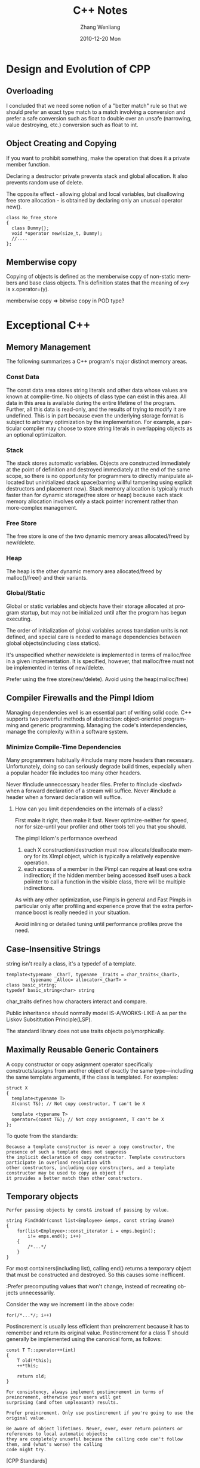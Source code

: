 #+TITLE:     C++ Notes
#+AUTHOR:    Zhang Wenliang
#+EMAIL:     wlamos@gmail.com
#+DATE:      2010-12-20 Mon
#+DESCRIPTION: 
#+KEYWORDS: 
#+LANGUAGE:  en
#+OPTIONS:   H:3 num:t toc:t \n:nil @:t ::t |:t ^:nil -:t f:t *:t <:t
#+OPTIONS:   TeX:t LaTeX:t skip:nil d:nil todo:t pri:nil tags:not-in-toc
#+INFOJS_OPT: view:nil toc:nil ltoc:t mouse:underline buttons:0 path:http://orgmode.org/org-info.js
#+EXPORT_SELECT_TAGS: export
#+EXPORT_EXCLUDE_TAGS: noexport
#+LINK_UP:   
#+LINK_HOME: 
#+XSLT: 

* Design and Evolution of CPP
** Overloading
I concluded that we need some notion of a "better match" rule so that we should prefer an exact type match to
a match involving a conversion and prefer a safe conversion such as float to double over an unsafe (narrowing,
value destroying, etc.) conversion such as float to int.

** Object Creating and Copying

If you want to prohibit something, make the operation that does it a private member function.

Declaring a destructor private prevents stack and global allocation. It also prevents random use of delete.

The opposite effect - allowing global and local variables, but disallowing free store allocation - is obtained
by declaring only an unusual operator new(). 
: class No_free_store
: {
:   class Dummy{};
:   void *operator new(size_t, Dummy);
:   //....
: };

** Memberwise copy

Copying of objects is defined as the memberwise copy of non-static members and base class objects. This
definition states that the meaning of x=y is x.operator=(y).

memberwise copy => bitwise copy in POD type?

* Exceptional C++
** Memory Management
The following summarizes a C++ program's major distinct memory areas.
*** Const Data
The const data area stores string literals and other data whose values are known at compile-time. No objects of
class type can exist in this area.
All data in this area is available during the entire lifetime of the program. Further, all this data is
read-only, and the results of trying to modify it are undefined. This is in part because even the underlying
storage format is subject to arbitrary optimization by the implementation. For example, a particular compiler
may choose to store string literals in overlapping objects as an optional optimizaiton.

*** Stack
The stack stores automatic variables. Objects are constructed immediately at the point of definition and
destroyed immediately at the end of the same scope, so there is no opportunity for programmers to directly
manipulate allocated but uninitialized stack space(barring willful tampering using explicit destructors and
placement new).
Stack memory allocation is typically much faster than for dynamic storage(free store or heap) because each
stack memory allocation involves only a stack pointer increment rather than more-complex management.

*** Free Store
The free store is one of the two dynamic memory areas allocated/freed by new/delete.

*** Heap
The heap is the other dynamic memory area allocated/freed by malloc()/free() and their variants.

*** Global/Static
Global or static variables and objects have their storage allocated at program startup, but may not be
initialized until after the program has begun executing.

The order of initialization of global variables across translation units is not defined, and special care is
needed to manage dependencies between global objects(including class statics).

It's unspecified whether new/delete is implemented in terms of malloc/free in a given implementation. It is
specified, however, that malloc/free must not be implemented in terms of new/delete.

Prefer using the free store(new/delete). Avoid using the heap(malloc/free)

** Compiler Firewalls and the Pimpl Idiom
Managing dependencies well is an essential part of writing solid code. C++ supports two powerful methods of
abstraction: object-oriented programming and generic programming. Managing the code's interdependencies,
manage the complexity within a software system.
*** Minimize Compile-Time Dependencies
Many programmers habitually #include many more headers than necessary. Unfortunately, doing so can seriously
degrade build times, expecially when a popular header file includes too many other headers.

Never #include unneccessary header files.
Prefer to #include <iosfwd> when a forward declaration of a stream will suffice.
Never #include a header when a forward declaration will suffice.
**** How can you limit dependencies on the internals of a class?
First make it right, then make it fast. Never optimize-neither for speed, nor for size-until your profiler and
other tools tell you that you should.

The pimpl Idiom's performance overhead
1. each X construction/destruction must now allocate/deallocate memory for its XImpl object, which is
   typically a relatively expensive operation.
2. each access of a member in the Pimpl can require at least one extra indirection; if the hidden member being
   accessed itself uses a back poiinter to call a function in the visible class, there will be multiple
   indirections.

As with any other optimization, use Pimpls in general and Fast Pimpls in particular only after profiling and
experience prove that the extra performance boost is really needed in your situation.

Avoid inlining or detailed tuning until performance profiles prove the need. 
** Case-Insensitive Strings
string isn't really a class, it's a typedef of a template.
: template<typename _CharT, typename _Traits = char_traits<_CharT>,
:          typename _Alloc= allocator<_CharT> >
: class basic_string;
: typedef basic_string<char> string
char_traits defines how characters interact and compare.

Public inheritance should normally model IS-A/WORKS-LIKE-A as per the Liskov Subsititution Principle(LSP).

The standard library does not use traits objects polymorphically.

** Maximally Reusable Generic Containers

A copy constructor or copy asignment operator specifically constructs/assigns from another object of exactly
the same type---including the same template arguments, if the class is templated. For examples:
: struct X
: {
:   template<typename T>
:   X(const T&); // Not copy constructor, T can't be X
: 
:   template <typename T>
:   operator=(const T&); // Not copy assignment, T can't be X
: };

To quote from the standards:
: Because a template constructor is never a copy constructor, the presence of such a template does not suppress
: the implicit declaration of copy constructor. Template constructors participate in overload resolution with
: other constructors, including copy constructors, and a template constructor may be used to copy an object if
: it provides a better match than other constructors.

** Temporary objects
: Perfer passing objects by const& instead of passing by value.

: string FindAddr(const list<Employee> &emps, const string &name)
: {
:     for(list<Employee>::const_iterator i = emps.begin();
:         i!= emps.end(); i++)
:     {
:         /*...*/
:     }
: }

For most containers(including list), calling end() returns a temporary object that must be constructed and
destroyed. So this causes some inefficent.

:Prefer precomputing values that won't change, instead of recreating objects unnecessarily.

Consider the way we increment i in the above code:
: for(/*...*/; i++)

Postincrement is usually less efficient than preincrement because it has to remember and return its original
value. Postincrement for a class T should generally be implemented using the canonical form, as follows:

: const T T::operator++(int)
: {
:     T old(*this);
:     ++*this;
: 
:     return old;
: }

: For consistency, always implement postincrement in terms of preincrement, otherwise your users will get
: surprising (and often unpleasant) results.

: Prefer preincrement. Only use postincrement if you're going to use the original value.

: Be aware of object lifetimes. Never, ever, ever return pointers or references to local automatic objects;
: they are completely unuseful because the calling code can't follow them, and (what's worse) the calling
: code might try.

[CPP Standards]

Temporaries of class type are created in various contexts: binding an rvalue to a reference, returning an
rvalue, a conversion that creates an rvalue, throwing an exception, entering a handler, and in some
initializations. Even when the creation of the temporary object is avoided, all the semantic restrictions must
be respected as if the temporary object was created.

Example:

: class X {
: // ...
: public:
: //...
:   X(int);
:   X(const X&);
:   ~X();
: };
: 
: X f(x);
: 
: void g()
: {
:    X a(1);
:    X b = f(X(2));
:    a = f(a);
: }

Here, an implementation might use a temporary in which to construct X(2) before passing it to f() using X's
copy-constructor; alternatively, X(2) might be constructed in the space used to hold the argument. Also, a
temporary might be used to hold the result of f(X(2)) before copying it to b using X's copy-constructor;
alternatively, f()'s result might be constructed in b. On the other hand, the expression a = f(2) requires a
temporary for either the argument a or the result of f(a) to avoid undesired aliasing of a.

When an implementation introduces a temporary object of a class that has a non-trivial constructor, it shall
ensure that a constructor is called for the temporary object. Similarly, the destructor shall be called for a
temporary with a non-trivial destructor. Temporary objects are destroyed as the last step in evaluating the
full-expression that contains the point where they were created. This is true even if that evaluation ends in
throwing an exception.

There are two contexts in which temporaries are destroyed at a different point than the end of the full
expression. The first context is when an expression appears as an initializer for a declarator defining an
object. In that context, the temporary that holds the result of the expression shall persist until the
object's initialization is complete. The object is initialized from a copy of the temporary; during this
copying, an implementation can call the copy constructor many times; the temporary is destroyed after it has
been copied, before or when the initialization completes. If many temporaries are created by the evaluation of
the initializer, the temporaries are destroyed in reverse order of the completion of their construction.

The second context is when a reference is bound to a temporary. The temporary to which the reference is bound
or the temporary that is the complete object to a subobject of which the temporary is bound persists for the
lifetime of the reference except as specified below. A temporary bound to a reference member in a
constructors's ctor-initializer persists until the constructor exits. A temporary bound to a reference
parameter in a function call persists until the completion of the full expression containing the call. A
temporary bound to the returned value in a function return statement persists until the function exits. In all
these cases, the temporaries created during the evaluation of the expression initializing the reference,
except the temporary to which teh reference is bound, are destroyed at the end of the full-expression in which
they are created and in the reverse order of the completion of their construction. If the lifetime of two or
more temporaries to which references are boundends at the same point, these temporaries are destroyed at that
point in the reverse order of the completion of theri construction.

** Writing Exception-safe Code
exception-safe : works properly in the presence of exceptions
exception-neutral : propagates all exceptions to the caller

What are the different "level" of exception safety?
Can or should generic containers be fully exception-neutral?
Are the standard library containers exception-safe of exception-neutral?
Does exception safety affect the design of your container's public interface?
Should generic containers use exception specifications?

should always be in a correct and consistent state, regardless of any exceptions that are thrown, they should
be propagated seamlessly through to the caller.

: template<typename T>
: Stack<T>::Stack()
: :v_(new T[10]),
:  vsize_(10),
:  vused_(0)
: {
: }

v_(new T[10]) : first call operator new[]() (either the default operator new[]() or one provided by T) to
allocate the memory, then tries to call T::T a total of vsize_ times. There are two operations might
fail. First, the memory allocation itself, in which case operator new[]() will throw a bad_alloc
exception. Second the T's default constructor, which might throw anything at all.

: If a function isn't going to handle (or translate or deliberately absorb) an exception, it should allow the
: exception to propagate up to a caller who can handle it.

: Always structure your code so that resources are correctly freed and data is in a consistent state even in the
: presence of exceptions.

: Observe the canonical exception-safty rules: In each function, take all the code that might emit an exception
: and do all that work safely off to the side. Only then, when you know that the real work has succeeded, should
: you modify the program state (and clean up) using only non-throwing operations.

: Never make exception safety an afterthought. Exception safety affects a class's design. It is never "just an
: implementation detail".

"Exception-unsafe" and "poor design" go hand in hand. If a piece of code isn't exception-safe, that's
generally okay and can simply be fixed. But if a piece of code can not be made exception-safe because of its
underlying design, that almost always is a signal of its poor design. Example 1: A function with two different
responsibilities is difficult to make exception-safe. Example 2: A copy assignment operator that is written in
such a way that it must check for self-assignment is probably not strongly exception-safe.

1. Basic guarantee: Even in the presence of exceptions thrown by T or other exceptions. Stack objects don't
   leak resources.
2. Strong guarantee: If an operation terminates because of an exception, program state will remain
   unchanged. This always implies commit-or-rollback semantics, including that no references or iterators into
   the container be invalidated if an operation fails.
3. Nothrow guarantee: The function will not emit an exception under any circumstances.Overall exception safety
   isn't possible unless certain functions are guarateed not to throw. In particular, we've seen that this is
   true for destructors. Also needed for some helper functions, such as Swap().

:Unserstand the basic, strong, and nothrow exception-safety guarantees.

STLport makes the guarantee that no resources are leaked in the face of exceptions. This means:

1. By the time a container's destructor completes:
   It has returned all memory it has allocated to the appropriate deallocation function.
   The destructor has been called for all objects constructed by the container.
2. Algorithms destroy all temporary objects and deallocate all temporary memory even if the algorithm does not
   complete due to an exception.
3. Algorithms which construct objects (e.g. uninitialized_fill) either complete successfully or destroy any
   objects that they have constructed at the time of the exception.
4. Algorithms which destroy objects always succeed.

** Overriding Virtual Functions
: Make base class destructors virtual (unless you are certain that no one will ever attempt to delete a derived
: bject through a pointer to base).

To overload a function f() means to provide another function with the same name (f) in the same scope but with
different parameter types. When f() is actually called, the compiler will try to pick the best atch based on
the actual parameters that are supplied.

To override a function f() means to provide another funtion with the same name (f) and the same parameter
types in a derived class.

To hide a function f() in an enclosing scope (base class, outer class, or namespace) means to provide another
function with the same name (f) in an inner scope (derived class, nested class, or namespace), which will hide
the same function name in an enclosing scope.

** Item47 Control Flow
The presence of a global variable should already put us on the lookout for clients that might try to use it
before it has been initialized. The order of initialization for global variables (including class statics)
between translation units is undefined.

Guideline
: Avoid using global or static objects. If  you must use a global or static object, always be very careful about
: the order-of-initialization rules.

全局变量在不同的编译单元间的初始化顺序是不确定的，所以使用时要注意。

* Effective CPP
** Chapter 3 Resource Management
*** Item13 Use objects to manage resources

By putting resources inside objects, we can rely on C++'s automatic destructor invocation to make sure that
the resources are released.

Many resources are dynamically allocated on the heap, are used only within a signle block or function, and
should be released when control leaves that block or function. The standard library's auto_ptr is tailor-made
for this kind of situation. auto_ptr is a pointer-like object (a smart pointer) whose destructor automatically
calls delete on what it points to.

: void f()
: {
:   std::auto_ptr<Investment> pInv(createInvestment());
: 
:   ......
: 
: }

Resources are acquired and immediately turned over to resource-managing objects. Resources Acquisition Is
Initialization, RAII.

Resource-managing objects use their destructors to ensure that resources are released. Because destructors are
called automatically when an object is destroyed (e.g., when an object goes out of scope), resources are
correctly released, regardless of how control leaves a block.

There never be more than one auto_ptr pointing to an object. Copying them sets them to null, and the copying
pointer assumes sole ownership of the resource!

: std::auto_ptr<Investment>                 // pInv1 points to the
:  pInv1(createInvestment());              // object returned from
:                                          // createInvestment
: 
: std::auto_ptr<Investment> pInv2(pInv1);   // pInv2 now points to the
:                                          // object; pInv1 is now null
: pInv1 = pInv2;                            // now pInv1 points to the
:                                          // object, and pInv2 is null                                                                   

This odd copying behavior, plus the underlying requirement that resources managed by auto_ptrs must never have
more than one auto_ptr pointing to them, means that auto_ptrs aren't the best way to manage all dynamically
allocated resources. For example, STL containers require that their contents exhibit "normal" copying
behavior, so containers of auto_ptr aren't allowed.

Reference-counting smart pointer (RCSP) is a smart pointer that keeps track of how many objects point to a
particular resource and automatically deletes the resource when nobody is pointing to it any longer. As such,
RCSPs offer behavior that is similar to that of garbage collection. Unlike garbage collection, however, RCSPs
can't break cycles of references.

tr1::shared_ptr is an RCSP.
: 
: void f()
: 
: {
: 
:  ...
: 
:  std::tr1::shared_ptr<Investment>
:    pInv(createInvestment());             // call factory function
: 
:  ...                                     // use pInv as before
: 
: }                                         // automatically delete
:                                          // pInv via shared_ptr's dtor

This code looks almost the same as that employing auto_ptr, but copying shared_ptrs behaves much more
naturally.

: void f()
: {
:  ...
: 
:  std::tr1::shared_ptr<Investment>          // pInv1 points to the
:    pInv1(createInvestment());              // object returned from
:                                            // createInvestment
: 
:  std::tr1::shared_ptr<Investment>          // both  pInv1 and pInv2 now
:    pInv2(pInv1);                           // point to the object
:  pInv1 = pInv2;                            // ditto — nothing has
:                                            // changed
: 
:  ...
: 
: }// pInv1 and pInv2 are destroyed, and the
:  // object they point to is automatically deleted

Both auto_ptr and tr1::shared_ptr use delete in their destructors, not delete[]. So using auto_ptr or
tr1::shared_ptr with dynamically allocated arrays is a bad idea, though, regrettably, ont that will compile:

: std::auto_ptr<std::string>                       // bad idea! the wrong
:  aps(new std::string[10]);                       // delete form will be used
: std::tr1::shared_ptr<int> spi(new int[1024]);    // same problem                                                                         


Refer to boost, boost::scoped_array and boost::shared_array will do this.

If you're releasing resources manually (e.g., using delete other than in a resource-managing class), you're
doing something wrong.

Things to Remember
1. To prevent resource leaks, use RAII objects that acquire resources in their constructors and release them
   in their destructors.
2. Two commonly useful RAII classes are TR1::shared_ptr and auto_ptr. tr1::shared_ptr is usually the better
   choice, because its behavior when copied is intuitive. Copying an auto_ptr sets it to null.
*** Item14 Think carefully about copying behavior in resource-managing classes
std::auto_ptr and tr1::shared_ptr are for heap-based resources. Not all resources are heap-based, however, and
for such resources, smart pointers like auto_ptr and TR1::shared_ptr are generally inappropriate as resource
handlers.

What should happen when an RAII objects is copied?
1. Prohibit copying. When copying makes no sense for an RAII class, you should prohibit it. derive from
   boost::noncopyable will do that.
2. Reference-cout the underlying resource. Sometimes it's desirable to hold on to a resource until the last
   object using it has been destroyed. When that's the case, copying an RAII object should increment the count
   of the number of objects referring to the resource, as boost::shared_ptr does.
   Often, RAII classes can implement reference-counting copying behavior by containing a boost::shared_ptr
   data member. booost::shared_ptr allows specification of a "deleter"- a function or function object to be
   called when the reference count goes to zero. (This functionality does not exist for auto_ptr, which always
   deletes its pointer.)
3. Copy the underlying resource. Sometimes you can have as many copies of a resource as you like, and the only
   reson you need a resource-managing class is to make sure that each copy is released when you're done with
   it. In that case, copying the resource-managing object should also copy the resource it wraps, a deep copy.
4. Transfer ownership of the underlying resource, just as auto_ptr does.

Things to Remember
1. Copying an RAII object entails copying the resource it manages, so the copying behavior of the resource
   determines the copying behavior of the RAII object.
2. Common RAII class copying behaviors are disallowing copying and performing reference counting, but other
   behaviors are possible.


* Tips
** References

[C++ Primer 3rd 3.6]

引用有时候又称为别名(alias),它可以用作对象的另一个名字。其必须被初始化。

: int ival = 1024;
: 
: int &rval = ival;
: 
: int &rval2; // error! must be initialized
: 
: int &rval = &ival; // error! rval's type is reference to int, not int *
: 
: int *pi = &ival;
: 
: int * &rpi = pi; // OK, rpi is a reference to int *

引用一旦被定义就不能再指向其他对象(This is the reason it must be initialized).

引用的所有操作实际上都是作用在它所指的对象上，包括取地址符。

: int ival = 0;
: int &rval = ival;
: 
: int k = rval; // assign ival's val to k
: 
: int *pi = &rval; // pi points to ival

const引用可以使用不同类型的对象初始化，只要类型之间能够正确初始化，也可以是不能寻址的值，如文字常量， e.g.

: double dval = 1.2;
: 
: //仅对const 引用合法
: const int &ri = dval;
: const int &rival2 = 1024;
: const double &rd = dval + 1.4;

引用在内部存放的是一个对象的地址，它是该对象的别名。对于不可寻址的值，如文字常量，以及不同种类的对象，编译器为
了实现引用，必须生成一个临时对象，引用实际上指向该对象，但用户不能访问它。e.g.

: double dval = 12.3;
: const int &ri = dval;

编译器将其转换为：

: int tmp = dval;
: const int &ri = tmp;

如果此时我们给ri赋值(当然这是不行的，因为它是const int)， 改变的是tmp的值，而不是dval的值。这也就是为什么const
引用可以这样使用的原因，因为它是const，不会暴露这样的问题，因为它是只读的。不允许非const引用指向需要临时对象的
对象或值，一般来说，这比“允许定义这样的引用，但实际上不会生效”的方案要好得多。

定义一个引用为const int的地址：

: const int ival = 12;
: 
: const int * const &rpi = &ival;


[cpp standard 2003]

在标准中将reference type放到compound type 中

3.9.2 Compound types

Compound types can be constructed in the following ways:
- arrays of objects of a given type
- functions, which have parameters of given types and return void or references or objects of a given type
- pointers to void ov objects or functions (including static members of classes) of a given type
- references to objects or functions of a given type

It is unspecified whether or not a reference requires storage.

There shall be no references to references, no arrays of references, and no pointers to references. The
declaration of a reference shall contain an initializer except when the declaration contains an explicit
extern specifier, is a class member declaration within a class declaration, or is the declaration of a
parameter or a return type; a reference shall be initialized to refer to a valid object or function. [Note: in
particular, a null reference cannot exist in a well-defined progream, because the only way to create such a
reference would be to bind it to the "object" obtained by dereferencing a null pointer, which causes undefined
behaviour. As described in 9.6, reference can not be bound directly to a bit-field.]

size of p79

When applied to a reference or a reference type, the result is the size of the referenced type. When applied
to a class, the result is the number of bytes in an object of that class incuding any padding required for
placing objects of that type in an array. The size of a most derived class shall be greater than zero. The
result of applying sizeof to a base class subobject is the size of the base class type. When applied to an
array, the result is teh total number of bytes in the array. This implies that the size of an array of n
elements is n times the size of an element.

8.5.3 References

A varaible declared to be a T&, that is "reference to type T", shall be initialized by an object or function,
of type T or by an object that can be converted into a T.[Example:

: int g(int);
: void f()
: {
:    int i;
:    int &r = i;   // r refers to i
:    r = 1;        // the value of i becomes 1
:    int *p = &r;  // p points to i;
:    int &rr = r;  // rr refers to what r refers to, that is, to i
:    int (&rg)(int) = g; // rg refers to the function g
:    rg(i);        // calls function g
:    int a[3];
:    int (&ra][3] = a; // ra refers to the array a
:    ra[1] = i;    // modiries a[1]
: }

--end example]

A reference can not be changed to refer to another object after initialization. Note that initialization of a
reference is treated very differently from assignment to it. Argument passing and function value return are
initializations.

The initializer can be ommitted for a reference only in a parameter delcaration, in the declaration of a
function return type, int the declaration of a class member withn its class delcaration, and where the extern
specifier is explicitly used.

: int &r1; // error initializer missing
: extern int &r2; // OK


[SMTH C++ board]

不存在指向空值的引用这个事实意味着使用引用的代码效率比使用指针的要高。因为在使用引用之前不需要检测它的合法性。

: void printDouble(const double& rd)
: {
:    cout << rd; // 不需要测试rd，它一定指向一个double值
: }
: 
: void printDouble(const double *pd)
: {
:    if(pd){ //检查是否为null
:      cout << *pd;
:    }
: }


当一个函数返回对象而不是引用的时候，返回值临时对象的生命周期延续到full-expr结束。
由于引用在声明的时候必须立即初始化，因此由于const引用绑定到rvalue对象而产生的临时对象其生命周期将同引用一样长，
因此也不会因为直接使用该引用而造成失效的对象被使用。

The result of calling a function that does not return a reference is an rvalue.

ilovecpp says:引入引用是运算符重载的要求

* Modern C++ Design
** Chapter 5 Generalized Funtors
 generalized functors, a powerful abstraction that allows decoupled interobject
 communication.

Generalized functors are especially useful in designs that need requests to be
stored in objects. The design pattern that describes encapsulated requests, and
that generalized funtors follow, is Command.

In brief, a generalized functor is any processing invocation that C++ allows,
encapsulated as a typesafe first-class object. In a more detailed definition, a
generalized functor
1. Encapsulates any processing invocation because it accepts pointers to simple
   functions, pointers to member functions, functors, and even other generalized
   funtors--together with some or all of their respective arguments
2. Is typesafe because it never matches the wrong argument types to the wrong
   functions.
3. Is an object with value semantics because it fully supports copying,
   assignment, and pass by value. A generalized functor can be copied freely and
   does not expose virtual member functions.

Separating commands into active and forwarding is important for establishing the
scope of a generic implementation. Active commands can not be canned--the code
they contain is by definition application specific--but we can develop helpers
for forwarding commands.

Command offers double-ended flexibility. First, you can plug in new kinds of
user interface elements without changing the application logic. Such a program
is known as skinnable because you can add new "skins" without changing the
design of the product itself. Skins do not encompass any architecture--they only
provide slots for Commands and knowledge to fire them appropriately. Second, you
can easily reuse the same user interface elements across different applications.

: void f();
: void (*pf)() = f;
: (*pf)(); // call f()
: pf(); // call f()

The compiler offers a syntactic shortcut: (*pF)() is equivalent to
pf(). However, (*pF)() is more suggestive of what actually happens--pf is
dereferenced, and the function-call operator () is applied to the dereferenced
pointer.
